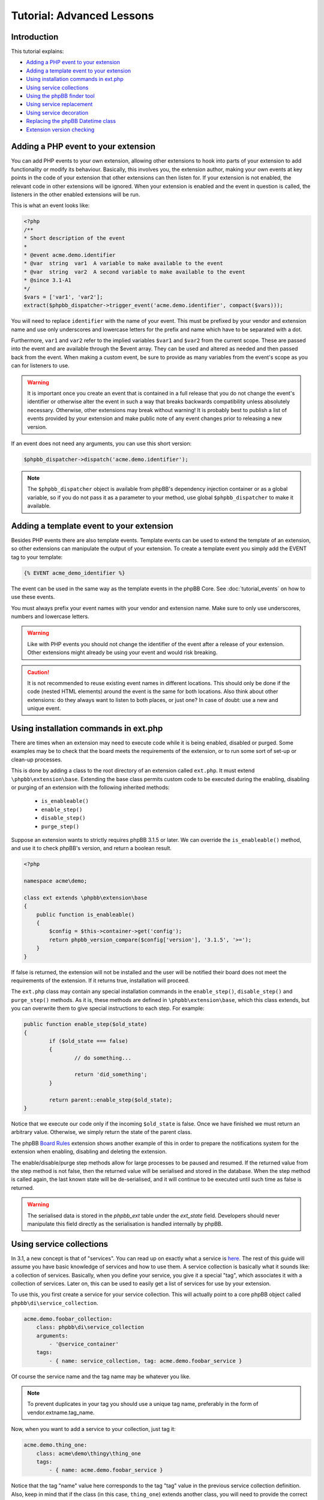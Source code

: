 ==========================
Tutorial: Advanced Lessons
==========================

Introduction
============

This tutorial explains:

* `Adding a PHP event to your extension`_
* `Adding a template event to your extension`_
* `Using installation commands in ext.php`_
* `Using service collections`_
* `Using the phpBB finder tool`_
* `Using service replacement`_
* `Using service decoration`_
* `Replacing the phpBB Datetime class`_
* `Extension version checking`_

Adding a PHP event to your extension
====================================
You can add PHP events to your own extension, allowing other extensions to
hook into parts of your extension to add functionality or modify its behaviour.
Basically, this involves you, the extension author, making your own
events at key points in the code of your extension that other extensions can then
listen for. If your extension is not enabled, the relevant code in other
extensions will be ignored. When your extension is enabled and the event in
question is called, the listeners in the other enabled extensions will be run.

This is what an event looks like:

.. code-block:: php

    <?php
    /**
    * Short description of the event
    *
    * @event acme.demo.identifier
    * @var  string  var1  A variable to make available to the event
    * @var  string  var2  A second variable to make available to the event
    * @since 3.1-A1
    */
    $vars = ['var1', 'var2'];
    extract($phpbb_dispatcher->trigger_event('acme.demo.identifier', compact($vars)));

You will need to replace ``identifier`` with the name of your event. This must
be prefixed by your vendor and extension name and use only underscores and
lowercase letters for the prefix and name which have to be separated with a dot.

Furthermore, ``var1`` and ``var2`` refer to the implied variables ``$var1`` and ``$var2`` from
the current scope. These are passed into the event and are available through the
$event array. They can be used and altered as needed and then passed back from the
event. When making a custom event, be sure to provide as many variables from the
event's scope as you can for listeners to use.

.. warning::
  It is important once you create an event that is contained in a full release
  that you do not change the event's identifier or otherwise alter the event in such
  a way that breaks backwards compatibility unless absolutely necessary. Otherwise,
  other extensions may break without warning! It is probably best to publish a
  list of events provided by your extension and make public note of any event
  changes prior to releasing a new version.

If an event does not need any arguments, you can use this short version:

.. code-block:: php

    $phpbb_dispatcher->dispatch('acme.demo.identifier');

.. note::
    The ``$phpbb_dispatcher`` object is available from phpBB's dependency injection
    container or as a global variable, so if you do not pass it as a parameter to
    your method, use global ``$phpbb_dispatcher`` to make it available.

Adding a template event to your extension
=========================================
Besides PHP events there are also template events. Template events can be used
to extend the template of an extension, so other
extensions can manipulate the output of your extension. To create a template event you simply add
the EVENT tag to your template:

.. code-block:: twig

  {% EVENT acme_demo_identifier %}

The event can be used in the same way as the template events in the phpBB Core.
See :doc:`tutorial_events` on how to use these events.

You must always prefix your event names with your vendor and extension name.
Make sure to only use underscores, numbers and lowercase letters.

.. warning::
  Like with PHP events you should not change the identifier of the event after
  a release of your extension. Other extensions might already be using your event
  and would risk breaking.

.. caution::
  It is not recommended to reuse existing event names in different locations.
  This should only be done if the code (nested HTML elements) around the
  event is the same for both locations. Also think about other extensions: do
  they always want to listen to both places, or just one? In case of doubt:
  use a new and unique event.

Using installation commands in ext.php
======================================
There are times when an extension may need to execute code while it is being
enabled, disabled or purged. Some examples may be to check that the board meets
the requirements of the extension, or to run some sort of set-up or clean-up
processes.

This is done by adding a class to the root directory of an extension called ``ext.php``.
It must extend ``\phpbb\extension\base``. Extending the base class permits
custom code to be executed during the enabling, disabling or purging of an
extension with the following inherited methods:

  - ``is_enableable()``
  - ``enable_step()``
  - ``disable_step()``
  - ``purge_step()``

Suppose an extension wants to strictly requires phpBB 3.1.5 or later. We can override the
``is_enableable()`` method, and use it to check phpBB's version, and return a
boolean result.

.. code-block:: php

    <?php

    namespace acme\demo;

    class ext extends \phpbb\extension\base
    {
        public function is_enableable()
        {
            $config = $this->container->get('config');
            return phpbb_version_compare($config['version'], '3.1.5', '>=');
        }
    }

If false is returned, the extension will not be installed and the user will be
notified their board does not meet the requirements of the extension. If it returns true,
installation will proceed.

The ``ext.php`` class may contain any special installation commands in the
``enable_step()``, ``disable_step()`` and ``purge_step()`` methods. As it is, these methods
are defined in ``\phpbb\extension\base``, which this class extends, but you can
overwrite them to give special instructions to each step. For example:

.. code-block:: php

	public function enable_step($old_state)
	{
		if ($old_state === false)
		{
			// do something...

			return 'did_something';
		}

		return parent::enable_step($old_state);
	}

Notice that we execute our code only if the incoming ``$old_state`` is false.
Once we have finished we must return an arbitrary value. Otherwise, we simply
return the state of the parent class.

The phpBB
`Board Rules <https://github.com/phpbb-extensions/boardrules/blob/master/ext.php>`_
extension shows another example of this in order to prepare the notifications
system for the extension when enabling, disabling and deleting the extension.

The enable/disable/purge step methods allow for large processes to be paused and
resumed. If the returned value from the step method is not false, then the returned
value will be serialised and stored in the database. When the step method is
called again, the last known state will be de-serialised, and it will continue to be
executed until such time as false is returned.

.. warning::
    The serialised data is stored in the *phpbb_ext* table under the *ext_state*
    field. Developers should never manipulate this field directly as the
    serialisation is handled internally by phpBB.

Using service collections
=========================
In 3.1, a new concept is that of "services". You can read up on exactly what a
service is `here <http://symfony.com/doc/current/book/service_container.html>`_.
The rest of this guide will assume you have basic knowledge of services and how
to use them. A service
collection is basically what it sounds like: a collection of services. Basically,
when you define your service, you give it a special "tag", which associates it
with a collection of services. Later on, this can be used to easily get a
list of services for use by your extension.

To use this, you first create a service for your service collection. This will
actually point to a core phpBB object called ``phpbb\di\service_collection``.

.. code-block:: yaml

  acme.demo.foobar_collection:
      class: phpbb\di\service_collection
      arguments:
          - '@service_container'
      tags:
          - { name: service_collection, tag: acme.demo.foobar_service }

Of course the service name and the tag name may be whatever you like.

.. note::
  To prevent duplicates in your tag you should use a unique tag name, preferably
  in the form of vendor.extname.tag_name.

Now, when you want to add a service to your collection, just tag it:

.. code-block:: yaml

  acme.demo.thing_one:
      class: acme\demo\thingy\thing_one
      tags:
          - { name: acme.demo.foobar_service }

Notice that the tag "name" value here corresponds to the tag "tag" value in the
previous service collection definition. Also, keep in mind that if the class (in this case,
``thing_one``) extends another class, you will need to provide the correct services
and values for any parameters defined in the constructor of the parent class,
if necessary.

Finally, to use the collection of services, just pass the first service as an
argument to another service class. For instance, let's say I have a manager
object for my foobar extension and I want the manager to know about all of the
services in the "foobar_collection" service. When defining the manager class,
just give it the service collection as an argument.

.. code-block:: yaml

  acme.demo.foobar_manager:
      arguments:
          - '@acme.demo.foobar_collection'

That argument will return an instance of ``phpbb\di\service_collection``, which
extends ``ArrayObject`` so it can be used as an array containing the service name
of each item in the collection as the key, and an instance of each of the service items
as the corresponding value.

This system is used in the core for several features, including notifications
and authentication providers.

Ordered service collection
--------------------------
.. note::
  Ordered service collections were introduced in phpBB 3.2.

Ordered service collections allow you to define the order in which services are
loaded, which is especially useful in cases where service priority and/or dependency
requires they be loaded in a specified order.

Ordered service collections are based on a normal service collection, but the
collection is sorted with `ksort <http://php.net/ksort>`_. The usage of the
sorted service collection is nearly the same as a normal service collection,
except instead of using ``service_collection`` you should use ``ordered_service_collection``:

.. code-block:: yaml

  acme.demo.foobar_collection:
      class: phpbb\di\ordered_service_collection
      arguments:
          - '@service_container'
      tags:
          - { name: service_collection, tag: acme.demo.foobar_service }

And adding a service to the ordered service collection:

.. code-block:: yaml

  acme.demo.foobar_foo:
       class: acme\demo\foobar_foo
       tags:
           - { name: acme.demo.foobar_service, order: 1 }

   acme.demo.foobar_bar:
       class: acme\demo\foobar_bar
       tags:
           - { name: acme.demo.foobar_service, order: 2 }

Using the phpBB finder tool
===========================
This is probably the least used method because it requires a rigid file and
directory naming structure, but in doing so it provides the most reliable
organisation of files, so you can always be sure where to look if you want to
find a certain feature. The extension finder object is used to traverse the
directory tree to look for files that are located in specific folders and adhere
to a set of requirements. It is used, for example, to locate migration files,
both in the core, and in extensions, without those files having to be
registered as services.

The ``\phpbb\extension\finder`` is available from the service container as
``ext.finder`` and can be used as follows. The following example is part of what
is used to find all routing files, both for extensions and core routes.

.. code-block:: php

  $finder
      ->directory('config')
      ->suffix('routing.yml')
      ->find();

As you can see, you are able to chain method calls together (ending with ``find()``).
Check out the class definition for more information about the different methods
that are available (such as specifying a different directory for extensions than
core files, and getting class names based on files it finds). The return of the
``find()`` method is an array of file paths that match the given criteria.

For example, assume you have an extension and you need to get a collection of all
PNG image files from one of its directories. You could use the extension manager
to load the finder, and traverse the extension's image directory as follows:

.. code-block:: php

  $finder = $extension_manager->get_finder();

  $images = $finder
      ->extension_suffix('.png')
      ->extension_directory('/images')
      ->find_from_extension('demo', $phpbb_root_path . 'ext/acme/demo/');

The ``$images`` array would look something like (as you can see the image paths are
contained in the array keys):

.. code-block:: php

  [
      'ext/acme/demo/images/image1.png' => 'demo',
      'ext/acme/demo/images/image2.png' => 'demo',
  ];

.. note::
  The method ``find_from_extension`` used above will only search in the specified
  extension. If you want to search for png files in the entire extension directory you
  can use:

  .. code-block:: php

    $finder = $extension_manager->get_finder();

    $images = $finder
        ->find('.png')
        ->core_path('ext/')
        ->find();

.. note::
  Depending on how the Finder class is configured, the find method searches both
  the phpBB core files and the extensions directories. You can use the ``extension_*``
  methods in the Finder class to configure extension specific searches, and you can
  use the ``core_*`` methods to configure core specific searches.

Using service replacement
=========================
.. warning::
  Only use service replacement if your extensions needs to be compatible with
  phpBB 3.1. For 3.2 and later, see `Using service decoration`_.

.. warning::
  You can't assume the order of a service is defined in phpBB if other extensions
  are installed. Be really carefully when using service replacement.

With service replacement you can replace an existing service in phpBB (or in an
extension) with your own service. Your replacement should type match the original
service (so if the original service implements an interface, you should at least
implement that same interface. If it is a concrete class, you will need to
extend that class). The best way to accomplish this is by extending the original
class, and only replace the features you want to change.

To replace a core phpBB service, you simply name your extension's service name
with the same name as the service in phpBB's core.

For example, to replace the config class, replace the ``config`` service in phpBB
with your own implementation:

.. code-block:: yaml

  config:
      class: acme\demo\config\db
      arguments:
          - '@auth'
          - '@passwords.manager'
          - '@acme.demo.db_reader'

The original config class in ``\phpbb\config\db`` does not implement an interface.
This means you need to extend the original ``\phpbb\config\db``, otherwise the type
won't match the type hinting in the constructors which use the config service.
If the original service implements an interface directly, and all type hints
are referencing the interface, you are not required to extend the original class
and should instead implement the interface.

.. warning::
  If you are using EPV in a Github repository, or during submission to the extensions database
  at phpBB.com, you will receive a warning that your service configuration
  doesn't follow the extensions database policies. As you are overwriting a core
  service, you can simply ignore this message. However, in all cases you should
  inform the phpBB extensions team why you received the warning.

Using service decoration
========================
.. seealso::
  Read about Service Decoration at
  `Symfony <http://symfony.com/doc/current/components/dependency_injection/advanced.html#decorating-services>`_
  for complete documentation.

From phpBB 3.2, you can use service decoration as the preferred method to replace
existing services, in the core or from other extensions. Decoration will update
an existing service with a new name, leaving it intact so that it can be referenced
in the new service.

For example, to replace ``config`` with ``acme.demo.decorated.config``, simply
add the ``decorates`` option to its service definition:

.. code-block:: yaml

  acme.demo.decorated.config:
    class: '\acme\demo\decorated\config'
    decorates: 'config'

In Symfony, the old config service will have been renamed to ``acme.demo.decorated.config.inner``,
so you can inject it into your new service by adding it to your service's arguments:

.. code-block:: yaml

  acme.demo.decorated.config:
    class: '\acme\demo\decorated\config'
    decorates: 'config'
    arguments:
      - '@acme.demo.decorated.config.inner'

Again, keep in mind that your new class type matches the original class.

Replacing the phpBB Datetime class
==================================
If you want to replace the phpBB Datetime class, for example to use
a different type of calendar, you can set the ``datetime.class`` parameter in your
`services.yml`:

.. code-block:: yaml

  parameters:
      datetime.class: '\acme\demo\datetime'

Your class should extend the phpBB datetime class ``\phpbb\datetime``.

Extension version checking
==========================
The extension manager can check for the latest version of your extension, and notify users
when their installation of your extension is out of date.

.. note::

    Extensions released through phpBB's Customisation Database will have this
    feature provided for free, and can ignore this section.

This requires the ``version-check`` meta data in your extension's ``composer.json``
file:

.. code-block:: yaml

    "extra": {
        "version-check": {
            "host": "my.site.com",
            "directory": "/versions",
            "filename": "acme_version_file.json",
	    "ssl": false
        }
    }

.. csv-table::
    :header: "Parameter", "Description"
    :delim: |

    ``host`` | "Full URL to the host domain server."
    ``directory`` | "Path from the domain root to the directory containing the file, starting with a leading slash."
    ``filename`` | "A JSON file containing the latest version information."
    ``ssl`` | "true or false depending on the host domain server running ssl"

Notice that a JSON file is required, hosted from your own server. In the example above
it would be: ``http://my.site.com/versions/acme_version_file.json``

The content of the JSON file should look like:

.. code-block:: json

    {
        "stable": {
            "1.0": {
                "current": "1.0.0",
                "announcement": "http://my.site.com/version_1.0.0",
                "download": "http://my.site.com/version_1.0.0.zip",
                "eol": null,
                "security": false
            }
        },
        "unstable": {
            "1.0": {
                "current": "1.0.1",
                "announcement": "http://my.site.com/version_1.0.1",
                "eol": null,
                "security": false
            },
            "1.1": {
                "current": "1.1.0-b4",
                "announcement": "http://my.site.com/version_1.1.0",
                "eol": null,
                "security": false
            }
        }
    }

The branches "stable" and "unstable" are optional, but at least one of them
has to be defined. The Extension Manager has a setting that allows admins to
check for unstable versions. For this reason, stable branches should only be
used for stable release versions suitable for a live forum. The unstable
branch can be used to provide links to versions in development.

.. csv-table::
    :header: "Parameter", "Description"
    :delim: |

    ``current`` | "The current version of the extension in a given branch."
    ``announcement`` | "A URL to a page about this version of the extension (e.g. a topic in phpBB's Extensions in Development forum)."
    ``download`` | "(Optional) A URL to download this version of the extension."
    ``eol`` | "This is currently not being used yet. Use ``null``"
    ``security`` | "This is currently not being used yet. Use ``false``"
